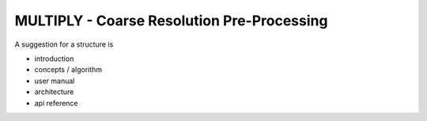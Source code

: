 ================================
MULTIPLY - Coarse Resolution Pre-Processing
================================

A suggestion for a structure is

- introduction
- concepts / algorithm
- user manual
- architecture
- api reference
